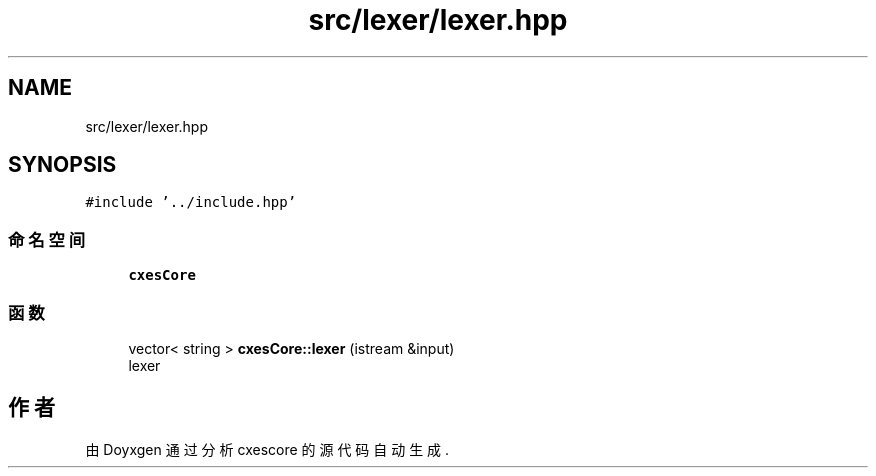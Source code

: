 .TH "src/lexer/lexer.hpp" 3 "2020年 六月 11日 星期四" "cxescore" \" -*- nroff -*-
.ad l
.nh
.SH NAME
src/lexer/lexer.hpp
.SH SYNOPSIS
.br
.PP
\fC#include '\&.\&./include\&.hpp'\fP
.br

.SS "命名空间"

.in +1c
.ti -1c
.RI " \fBcxesCore\fP"
.br
.in -1c
.SS "函数"

.in +1c
.ti -1c
.RI "vector< string > \fBcxesCore::lexer\fP (istream &input)"
.br
.RI "lexer "
.in -1c
.SH "作者"
.PP 
由 Doyxgen 通过分析 cxescore 的 源代码自动生成\&.
